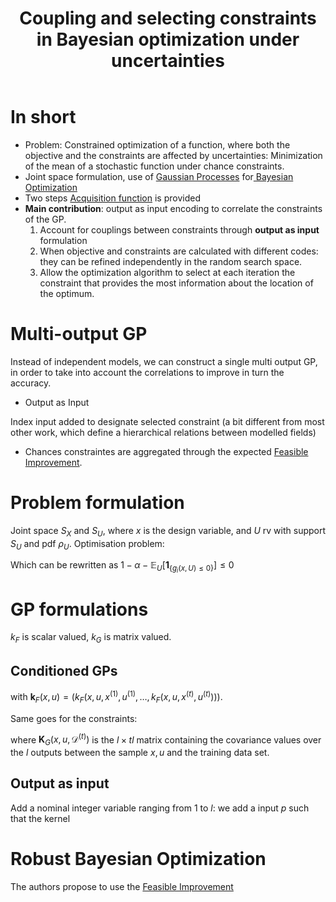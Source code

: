 :PROPERTIES:
:ID:       3bd1a81b-4dee-47c8-9820-e0d494fe40ef
:END:
#+title: Coupling and selecting constraints in Bayesian optimization under uncertainties
#+filetags: :Output as input:PostdocICJ:LiteratureReview:BayesianOptimization:
#+LATEX_HEADER: \newcommand{\Ex}{\mathbb{E}} \newcommand{\Pr}{\mathbb{P}}
* In short
 + Problem: Constrained optimization of a function, where both the objective and the constraints are affected by uncertainties: Minimization of the mean of a stochastic function under chance constraints.
 + Joint space formulation, use of [[id:e917a64a-41b6-4eac-a0b7-f4a6c0e6e239][Gaussian Processes]] for[[id:4f615672-6a6d-4511-a38c-f5c7b88eeb60][ Bayesian Optimization]]
 + Two steps [[id:b4f7efb4-5894-46f4-a8ec-e34122443d86][Acquisition function]] is provided
 + *Main contribution*: output as input encoding to correlate the constraints of the GP.
   1) Account for couplings between constraints through *output as input* formulation
   2) When objective and constraints are calculated with different codes: they can be refined independently in the random search space.
   3) Allow the optimization algorithm to select at each iteration the constraint that provides the most information about the location of the optimum.
* Multi-output GP
Instead of independent models, we can construct a single multi output GP, in order to take into account the correlations to improve in turn the accuracy.
+ Output as Input
Index input added to designate selected constraint (a bit different from most other work, which define a hierarchical relations between modelled fields)
+ Chances constraintes are aggregated through the expected [[id:a1b6fb5e-a840-4f53-be3a-b231d37476c0][Feasible Improvement]].

* Problem formulation
Joint space $S_X$ and $S_U$, where $x$ is the design variable, and $U$ rv with support $S_U$ and pdf $\rho_U$.
Optimisation problem:
\begin{align}
\text{Find }& x^* = \mathrm{arg}\min_{x\in S_X} \mathbb{E}_U\left[f(x, U)\right]\\
\text{Such that }& \mathbb{P}_{U}\left[g_p(x^*, U) \leq 0, \forall p\right] \geq 1- \alpha
\end{align}
Which can be rewritten as $1-\alpha - \mathbb{E}_U\left[\mathbf{1}_{\{g_i(x,U)\leq 0\}}\right] \leq 0$
* GP formulations
\begin{align}
F(x,u) &\sim \mathrm{GP}\left(m_F(x,u);k_F((x,u), (x',u')\right) \\
G(x,u) = \begin{pmatrix}G_1(x,u) \\ \vdots \\ G_l(x,u)\end{pmatrix} &~ \mathrm{GP}\left(m_G(x,u), k_G((x,u), (x',u')\right)
\end{align}
$k_F$ is scalar valued, $k_G$ is matrix valued.
** Conditioned GPs
\begin{align}
m_F^{(t)}(x,u) &= m_F + \mathbf{k}_F(x,u)\mathbf{K}^{-1}_F(f^{(t)} - m_F) \\
k_F^{(t)}((x,u), (x',u')) &= k_F((x,u), (x',u')) - \mathbf{k}_F(x,u)\mathbf{K}_F^{-1}\mathbf{k}_F^T(x',u')
\end{align}
with $\mathbf{k}_F(x,u) = (k_F(x,u, x^{(1)}, u^{(1)},\dots, k_F(x,u, x^{(t)}, u^{(t)})))$.

Same goes for the constraints:
\begin{align}
m_G^{(t)}(x,u) &= m_G(x,u) + \K_G(x,u; \mathcal{D}^{(t)})(\mathbf{K}_{\mathbf{G}}(\mathcal{D}^{(t)}, \mathcal{D}^{(t)})^{-1}(g^{(t)} - M_G) \\
\mathbf{K}_G^{(t)}(x,u; x',u') &= \mathbf{K}_G(x,u; x',u') -\mathbf{K}_G(x,u; \mathcal{D}^{(t)})\mathbf{K}_G(\mathcal{D}^{(t)}; \mathcal{D}^{(t)})^{-1} \mathbf{K}_G(x',u'; \mathcal{D}^{(t)})
\end{align}

where $\mathbf{K}_G(x,u,\mathcal{D}^{(t)})$ is the $l\times tl$ matrix containing the covariance values over  the $l$ outputs between the sample $x,u$ and the training data set.
** Output as input
Add a nominal integer variable ranging from $1$ to $l$:
we add a input $p$ such that the kernel
\begin{equation}
k_G^{oai}((x,u,p), (x',u',p')): (S_X \times S_U \times \mathbb{N})\times (S_X \times S_U \times \mathbb{N}) \rightarrow \mathbb{R}
\end{equation}
* Robust Bayesian Optimization
The authors propose to use the [[id:a1b6fb5e-a840-4f53-be3a-b231d37476c0][Feasible Improvement]]

